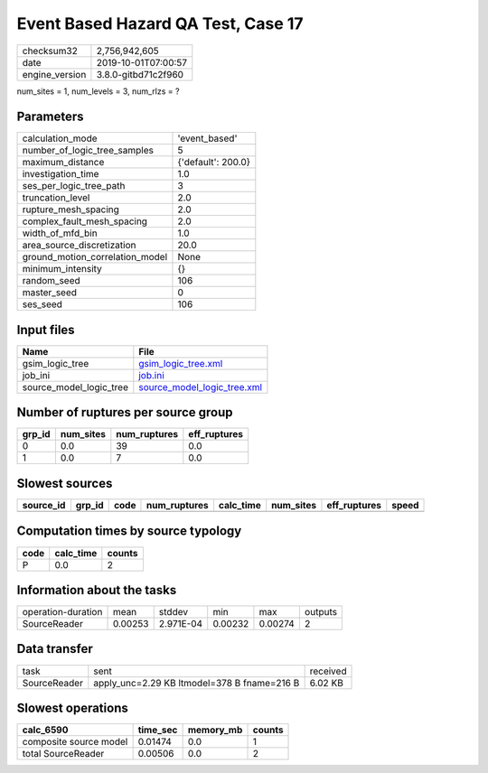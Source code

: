 Event Based Hazard QA Test, Case 17
===================================

============== ===================
checksum32     2,756,942,605      
date           2019-10-01T07:00:57
engine_version 3.8.0-gitbd71c2f960
============== ===================

num_sites = 1, num_levels = 3, num_rlzs = ?

Parameters
----------
=============================== ==================
calculation_mode                'event_based'     
number_of_logic_tree_samples    5                 
maximum_distance                {'default': 200.0}
investigation_time              1.0               
ses_per_logic_tree_path         3                 
truncation_level                2.0               
rupture_mesh_spacing            2.0               
complex_fault_mesh_spacing      2.0               
width_of_mfd_bin                1.0               
area_source_discretization      20.0              
ground_motion_correlation_model None              
minimum_intensity               {}                
random_seed                     106               
master_seed                     0                 
ses_seed                        106               
=============================== ==================

Input files
-----------
======================= ============================================================
Name                    File                                                        
======================= ============================================================
gsim_logic_tree         `gsim_logic_tree.xml <gsim_logic_tree.xml>`_                
job_ini                 `job.ini <job.ini>`_                                        
source_model_logic_tree `source_model_logic_tree.xml <source_model_logic_tree.xml>`_
======================= ============================================================

Number of ruptures per source group
-----------------------------------
====== ========= ============ ============
grp_id num_sites num_ruptures eff_ruptures
====== ========= ============ ============
0      0.0       39           0.0         
1      0.0       7            0.0         
====== ========= ============ ============

Slowest sources
---------------
========= ====== ==== ============ ========= ========= ============ =====
source_id grp_id code num_ruptures calc_time num_sites eff_ruptures speed
========= ====== ==== ============ ========= ========= ============ =====
========= ====== ==== ============ ========= ========= ============ =====

Computation times by source typology
------------------------------------
==== ========= ======
code calc_time counts
==== ========= ======
P    0.0       2     
==== ========= ======

Information about the tasks
---------------------------
================== ======= ========= ======= ======= =======
operation-duration mean    stddev    min     max     outputs
SourceReader       0.00253 2.971E-04 0.00232 0.00274 2      
================== ======= ========= ======= ======= =======

Data transfer
-------------
============ =========================================== ========
task         sent                                        received
SourceReader apply_unc=2.29 KB ltmodel=378 B fname=216 B 6.02 KB 
============ =========================================== ========

Slowest operations
------------------
====================== ======== ========= ======
calc_6590              time_sec memory_mb counts
====================== ======== ========= ======
composite source model 0.01474  0.0       1     
total SourceReader     0.00506  0.0       2     
====================== ======== ========= ======